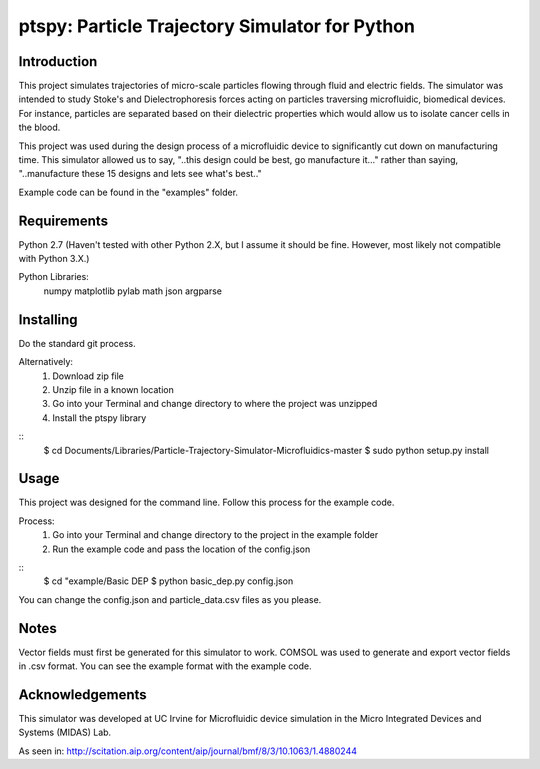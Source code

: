==============
ptspy: Particle Trajectory Simulator for Python
==============

Introduction
============

This project simulates trajectories of micro-scale particles flowing through fluid and electric fields. The simulator was intended to study Stoke's and Dielectrophoresis forces acting on particles traversing microfluidic, biomedical devices. For instance, particles are separated based on their dielectric properties which would allow us to isolate cancer cells in the blood. 

This project was used during the design process of a microfluidic device to significantly cut down on manufacturing time. This simulator allowed us to say, "..this design could be best, go manufacture it..." rather than saying, "..manufacture these 15 designs and lets see what's best.."

Example code can be found in the "examples" folder.

Requirements
============

Python 2.7 (Haven't tested with other Python 2.X, but I assume it should be fine. However, most likely not compatible with Python 3.X.)

Python Libraries:
	numpy
	matplotlib
	pylab
	math
	json
	argparse

Installing 
==========

Do the standard git process.

Alternatively:
	1. Download zip file
	2. Unzip file in a known location
	3. Go into your Terminal and change directory to where the project was unzipped
	4. Install the ptspy library

::
    $ cd Documents/Libraries/Particle-Trajectory-Simulator-Microfluidics-master
    $ sudo python setup.py install

Usage
=====

This project was designed for the command line. Follow this process for the example code.

Process:
	1. Go into your Terminal and change directory to the project in the example folder
	2. Run the example code and pass the location of the config.json

::
    $ cd "example/Basic DEP
    $ python basic_dep.py config.json

You can change the config.json and particle_data.csv files as you please.

Notes
=====

Vector fields must first be generated for this simulator to work. COMSOL was used to generate and export vector fields in .csv format. You can see the example format with the example code.

Acknowledgements
===========

This simulator was developed at UC Irvine for Microfluidic device simulation in the Micro Integrated Devices and Systems (MIDAS) Lab.

As seen in: http://scitation.aip.org/content/aip/journal/bmf/8/3/10.1063/1.4880244